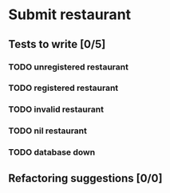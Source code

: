 * Submit restaurant
** Tests to write [0/5]
*** TODO unregistered restaurant
*** TODO registered restaurant
*** TODO invalid restaurant
*** TODO nil restaurant
*** TODO database down
** Refactoring suggestions [0/0]
